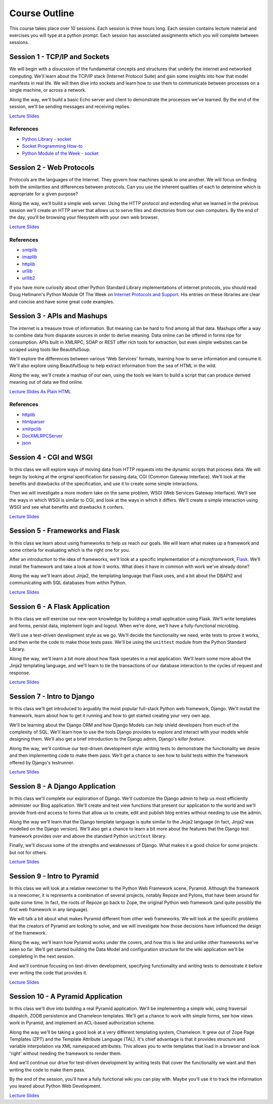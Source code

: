 Course Outline
==============

This course takes place over 10 sessions. Each session is three hours long.
Each session contains lecture material and exercises you will type at a python
prompt. Each session has associated assignments which you will complete
between sessions.

Session 1 - TCP/IP and Sockets
------------------------------

We will begin with a disucssion of the fundamental concepts and structures
that underly the internet and networked computing. We'll learn about the
TCP/IP stack (Internet Protocol Suite) and gain some insights into how that
model manifests in real life. We will then dive into sockets and learn how to
use them to communicate between processes on a single machine, or across a
network.

Along the way, we'll build a basic Echo server and client to demonstrate the
processes we've learned. By the end of the session, we'll be sending messages
and receiving replies.

`Lecture Slides <presentations/session01.html>`_

References
**********

* `Python Library - socket <http://docs.python.org/2/library/socket.html>`_
* `Socket Programming How-to <http://docs.python.org/2/howto/sockets.html>`_
* `Python Module of the Week - socket <http://pymotw.com/2/socket/>`_


Session 2 - Web Protocols
-------------------------

Protocols are the languages of the Internet. They govern how machines speak to
one another. We will focus on finding both the similarities and differences
between protocols. Can you use the inherent qualities of each to determine
which is appropriate for a given purpose?

Along the way, we'll build a simple web server. Using the HTTP protocol and
extending what we learned in the previous session we'll create an HTTP server
that allows us to serve files and directories from our own computers. By the
end of the day, you'll be browsing your filesystem with your own web browser.

`Lecture Slides <presentations/session02.html>`_

References
**********

* `smtplib <http://docs.python.org/2/library/smtplib.html>`_
* `imaplib <http://docs.python.org/2/library/imaplib.html>`_
* `httplib <http://docs.python.org/2/library/httplib.html>`_
* `urllib <http://docs.python.org/2/library/urllib.html>`_
* `urllib2 <http://docs.python.org/2/library/urllib2.html>`_

If you have more curiosity about other Python Standard Library implementations
of internet protocols, you should read Doug Hellmann's Python Module Of The
Week on `Internet Protocols and Support`_. His entries on these libraries are
clear and concise and have some great code examples.

.. _Internet Protocols and Support: http://pymotw.com/2/internet_protocols.html


Session 3 - APIs and Mashups
----------------------------

The internet is a treasure trove of information. But meaning can be hard to
find among all that data. Mashups offer a way to combine data from disparate
sources in order to derive meaning. Data online can be offered in forms ripe
for consumption. APIs built in XMLRPC, SOAP or REST offer rich tools for
extraction, but even simple websites can be scraped using tools like
BeautifulSoup.

We'll explore the differences between various 'Web Services' formats, learning
how to serve information and consume it. We'll also explore using BeautifulSoup
to help extract information from the sea of HTML in the wild.

Along the way, we'll create a mashup of our own, using the tools we learn to
build a script that can produce derived meaning out of data we find online.

`Lecture Slides <presentations/session03.html>`_
`As Plain HTML <presentations/session03-plain.html>`_

References
**********

* `httplib <http://docs.python.org/2/library/httplib.html>`_
* `htmlparser <http://docs.python.org/2/library/htmlparser.html>`_
* `xmlrpclib <http://docs.python.org/2/library/xmlrpclib.html>`_
* `DocXMLRPCServer <http://docs.python.org/2/library/docxmlrpcserver.html>`_
* `json <http://docs.python.org/2/library/json.html>`_


Session 4 - CGI and WSGI
------------------------

In this class we will explore ways of moving data from HTTP requests into the
dynamic scripts that process data. We will begin by looking at the original
specification for passing data, CGI (Common Gateway Interface). We'll look at
the benefits and drawbacks of the specification, and use it to create some
simple interactions.

Then we will investigate a more modern take on the same problem, WSGI (Web
Services Gateway Interface). We'll see the ways in which WSGI is similar to
CGI, and look at the ways in which it differs. We'll create a simple interaction
using WSGI and see what benefits and drawbacks it confers.

`Lecture Slides <presentations/session04.html>`_


Session 5 - Frameworks and Flask
--------------------------------

In this class we learn about using frameworks to help us reach our goals. We
will learn what makes up a framework and some criteria for evaluating which is
the right one for you.

After an introduction to the idea of frameworks, we'll look at a specific
implementation of a *microframework*, `Flask <http://flask.pocoo.org/>`_.
We'll install the framework and take a look at how it works. What does it have
in common with work we've already done?

Along the way we'll learn about Jinja2, the templating language that Flask
uses, and a bit about the DBAPI2 and communicating with SQL databases from
within Python.

`Lecture Slides <presentations/session05.html>`_


Session 6 - A Flask Application
-------------------------------

In this class we will exercise our new-won knowledge by building a small
application using Flask. We'll write templates and forms, persist data,
implement login and logout. When we're done, we'll have a fully-functional
microblog.

We'll use a test-driven development style as we go. We'll decide the
functionality we need, write tests to prove it works, and then write the code
to make those tests pass. We'll be using the ``unittest`` module from the
Python Standard Library.

Along the way, we'll learn a bit more about how flask operates in a real
application. We'll learn some more about the Jinja2 templating language, and
we'll learn to tie the transactions of our database interaction to the cycles
of request and response.

`Lecture Slides <presentations/session06.html>`_


Session 7 - Intro to Django
---------------------------

In this class we'll get introduced to arguably the most popular full-stack
Python web framework, Django. We'll install the framework, learn about how to
get it running and how to get started creating your very own app.

We'll be learning about the Django ORM and how Django Models can help shield
developers from much of the complexity of SQL. We'll learn how to use the
tools Django provides to explore and interact with your models while designing
them. We'll also get a brief introduction to the Django admin, Django's
*killer feature*.

Along the way, we'll continue our test-driven development style: writing tests
to demonstrate the functionality we desire and then implementing code to make
them pass. We'll get a chance to see how to build tests within the framework 
offered by Django's testrunner.

`Lecture Slides <presentations/session07.html>`_


Session 8 - A Django Application
--------------------------------

In this class we'll complete our exploration of Django. We'll customize the
Django admin to help us most efficiently administer our Blog application.
We'll create and test view functions that present our application to the world
and we'll provide front-end access to forms that allow us to create, edit and
publish blog entries without needing to use the admin.

Along the way we'll learn that the Django template language is quite similar
to the Jinja2 language (in fact, Jinja2 was modelled on the Django version).
We'll also get a chance to learn a bit more about the features that the Django
test framework provides over and above the standard Python ``unittest``
library.

Finally, we'll discuss some of the strengths and weaknesses of Django.  What 
makes it a good choice for some projects but not for others.

`Lecture Slides <presentations/session08.html>`_


Session 9 - Intro to Pyramid
----------------------------

In this class we will look at a relative newcomer to the Python Web Framework
scene, Pyramid. Although the framework is a newcomer, it is represents a
combination of several projects, notably Repoze and Pylons, that have been
around for quite some time. In fact, the roots of Repoze go back to Zope, the
original Python web framework (and quite possibly the first web framework in
any language).

We will talk a bit about what makes Pyramid different from other web
frameworks. We will look at the specific problems that the creators of Pyramid
are looking to solve, and we will investigate how those decisions have
influenced the design of the framework.

Along the way, we'll learn how Pyramid works under the covers, and how this is
like and unlike other frameworks we've seen so far. We'll get started building
the Data Model and configuration structure for the wiki application we'll be 
completing in the next session.

And we'll continue focusing on test-driven development, specifying
functionality and writing tests to demostrate it before ever writing the code
that provides it.

`Lecture Slides <presentations/session09.html>`_


Session 10 - A Pyramid Application
----------------------------------

In this class we'll dive into building a real Pyramid application. We'll be
implementing a simple wiki, using traversal dispatch, ZODB persistence and
Chameleon templates. We'll get a chance to work with simple forms, see how
views work in Pyramid, and implement an ACL-based authorization scheme.

Along the way we'll be taking a good look at a very different templating
system, Chameleon. It grew out of Zope Page Templates (ZPT) and the Template
Attribute Language (TAL). It's chief advantage is that it provides structure
and variable interpolation via XML namespaced attributes. This allows you to 
write templates that load in a browser and look 'right' without needing the
framework to render them.

And we'll continue our drive for test-driven development by writing
tests that cover the functionality we want and then writing the code to make
them pass. 

By the end of the session, you'll have a fully functional wiki you can play
with. Maybe you'll use it to track the information you leared about Python
Web Development.

`Lecture Slides <presentations/session10.html>`_
